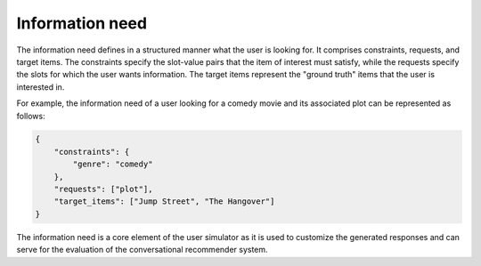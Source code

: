 Information need
================

The information need defines in a structured manner what the user is looking for. It comprises constraints, requests, and target items. The constraints specify the slot-value pairs that the item of interest must satisfy, while the requests specify the slots for which the user wants
information. The target items represent the "ground truth" items that the user is interested in.

For example, the information need of a user looking for a comedy movie and its associated plot can be represented as follows:

.. code-block:: json

    {
        "constraints": {
            "genre": "comedy"
        },
        "requests": ["plot"],
        "target_items": ["Jump Street", "The Hangover"]
    }

The information need is a core element of the user simulator as it is used to customize the generated responses and can serve for the evaluation of the conversational recommender system.